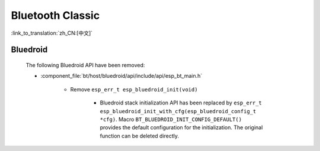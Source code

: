 Bluetooth Classic
=================

:link_to_translation:`zh_CN:[中文]`

Bluedroid
---------

    The following Bluedroid API have been removed:

    - :component_file:`bt/host/bluedroid/api/include/api/esp_bt_main.h`

        - Remove ``esp_err_t esp_bluedroid_init(void)``

            - Bluedroid stack initialization API has been replaced by ``esp_err_t esp_bluedroid_init_with_cfg(esp_bluedroid_config_t *cfg)``. Macro ``BT_BLUEDROID_INIT_CONFIG_DEFAULT()`` provides the default configuration for the initialization. The original function can be deleted directly.
